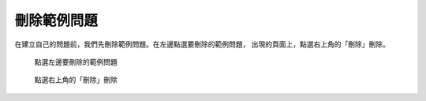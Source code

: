 刪除範例問題
############

在建立自己的問題前，我們先刪除範例問題。在左邊點選要刪除的範例問題，
出現的頁面上，點選右上角的「刪除」刪除。

.. figure:: images/03-02-02-del-question-01.png
    :alt: 點選左邊要刪除的範例問題
    :scale: 60%

    點選左邊要刪除的範例問題

.. figure:: images/03-02-02-del-question-02.png
    :alt: 點選右上角的「刪除」刪除
    :scale: 60%

    點選右上角的「刪除」刪除


